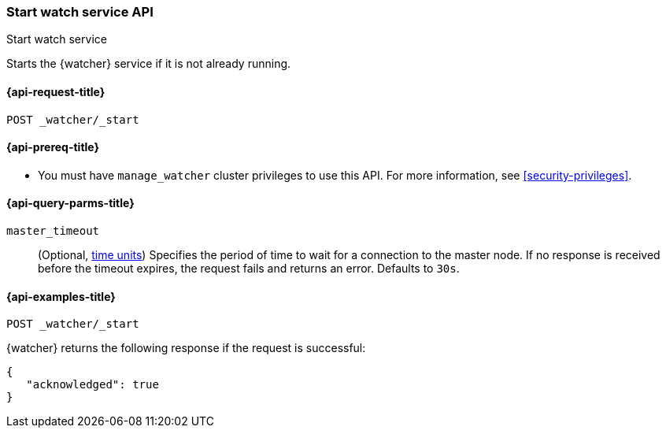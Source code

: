 [role="xpack"]
[[watcher-api-start]]
=== Start watch service API
++++
<titleabbrev>Start watch service</titleabbrev>
++++

Starts the {watcher} service if it is not already running.

[[watcher-api-start-request]]
==== {api-request-title}

`POST _watcher/_start`

[[watcher-api-start-prereqs]]
==== {api-prereq-title}

* You must have `manage_watcher` cluster privileges to use this API. For more
information, see <<security-privileges>>.

//[[watcher-api-start-desc]]
//==== {api-description-title}

//[[watcher-api-start-path-params]]
//==== {api-path-parms-title}

[[watcher-api-start-query-params]]
==== {api-query-parms-title}

`master_timeout`::
(Optional, <<time-units, time units>>) Specifies the period of time to wait for
a connection to the master node. If no response is received before the timeout
expires, the request fails and returns an error. Defaults to `30s`.

//[[watcher-api-start-request-body]]
//==== {api-request-body-title}

//[[watcher-api-start-response-body]]
//==== {api-response-body-title}

//[[watcher-api-start-response-codes]]
//==== {api-response-codes-title}

[[watcher-api-start-example]]
==== {api-examples-title}

[source,console]
--------------------------------------------------
POST _watcher/_start
--------------------------------------------------

{watcher} returns the following response if the request is successful:

[source,console-result]
--------------------------------------------------
{
   "acknowledged": true
}
--------------------------------------------------

